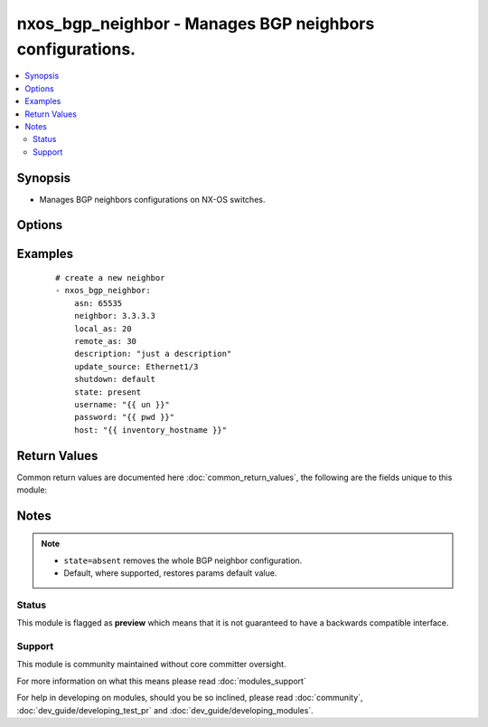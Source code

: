 .. _nxos_bgp_neighbor:


nxos_bgp_neighbor - Manages BGP neighbors configurations.
+++++++++++++++++++++++++++++++++++++++++++++++++++++++++

.. versionadded:: 2.2


.. contents::
   :local:
   :depth: 2


Synopsis
--------

* Manages BGP neighbors configurations on NX-OS switches.




Options
-------

.. raw:: html

    <table border=1 cellpadding=4>
    <tr>
    <th class="head">parameter</th>
    <th class="head">required</th>
    <th class="head">default</th>
    <th class="head">choices</th>
    <th class="head">comments</th>
    </tr>
                <tr><td>asn<br/><div style="font-size: small;"></div></td>
    <td>yes</td>
    <td></td>
        <td></td>
        <td><div>BGP autonomous system number. Valid values are string, Integer in ASPLAIN or ASDOT notation.</div>        </td></tr>
                <tr><td>capability_negotiation<br/><div style="font-size: small;"></div></td>
    <td>no</td>
    <td></td>
        <td><ul><li>true</li><li>false</li></ul></td>
        <td><div>Configure whether or not to negotiate capability with this neighbor.</div>        </td></tr>
                <tr><td>connected_check<br/><div style="font-size: small;"></div></td>
    <td>no</td>
    <td></td>
        <td><ul><li>true</li><li>false</li></ul></td>
        <td><div>Configure whether or not to check for directly connected peer.</div>        </td></tr>
                <tr><td>description<br/><div style="font-size: small;"></div></td>
    <td>no</td>
    <td></td>
        <td></td>
        <td><div>Description of the neighbor.</div>        </td></tr>
                <tr><td>dynamic_capability<br/><div style="font-size: small;"></div></td>
    <td>no</td>
    <td></td>
        <td><ul><li>true</li><li>false</li></ul></td>
        <td><div>Configure whether or not to enable dynamic capability.</div>        </td></tr>
                <tr><td>ebgp_multihop<br/><div style="font-size: small;"></div></td>
    <td>no</td>
    <td></td>
        <td></td>
        <td><div>Specify multihop TTL for a remote peer. Valid values are integers between 2 and 255, or keyword 'default' to disable this property.</div>        </td></tr>
                <tr><td>host<br/><div style="font-size: small;"></div></td>
    <td>yes</td>
    <td></td>
        <td></td>
        <td><div>Specifies the DNS host name or address for connecting to the remote device over the specified transport.  The value of host is used as the destination address for the transport.</div>        </td></tr>
                <tr><td>local_as<br/><div style="font-size: small;"></div></td>
    <td>no</td>
    <td></td>
        <td></td>
        <td><div>Specify the local-as number for the eBGP neighbor. Valid values are String or Integer in ASPLAIN or ASDOT notation, or 'default', which means not to configure it.</div>        </td></tr>
                <tr><td>log_neighbor_changes<br/><div style="font-size: small;"></div></td>
    <td>no</td>
    <td></td>
        <td><ul><li>enable</li><li>disable</li><li>inherit</li></ul></td>
        <td><div>Specify whether or not to enable log messages for neighbor up/down event.</div>        </td></tr>
                <tr><td>low_memory_exempt<br/><div style="font-size: small;"></div></td>
    <td>no</td>
    <td></td>
        <td><ul><li>true</li><li>false</li></ul></td>
        <td><div>Specify whether or not to shut down this neighbor under memory pressure.</div>        </td></tr>
                <tr><td>maximum_peers<br/><div style="font-size: small;"></div></td>
    <td>no</td>
    <td></td>
        <td></td>
        <td><div>Specify Maximum number of peers for this neighbor prefix Valid values are between 1 and 1000, or 'default', which does not impose the limit.</div>        </td></tr>
                <tr><td>neighbor<br/><div style="font-size: small;"></div></td>
    <td>yes</td>
    <td></td>
        <td></td>
        <td><div>Neighbor Identifier. Valid values are string. Neighbors may use IPv4 or IPv6 notation, with or without prefix length.</div>        </td></tr>
                <tr><td>password<br/><div style="font-size: small;"></div></td>
    <td>no</td>
    <td></td>
        <td></td>
        <td><div>Specifies the password to use to authenticate the connection to the remote device.  This is a common argument used for either <em>cli</em> or <em>nxapi</em> transports. If the value is not specified in the task, the value of environment variable <code>ANSIBLE_NET_PASSWORD</code> will be used instead.</div>        </td></tr>
                <tr><td>port<br/><div style="font-size: small;"></div></td>
    <td>no</td>
    <td>0 (use common port)</td>
        <td></td>
        <td><div>Specifies the port to use when building the connection to the remote device.  This value applies to either <em>cli</em> or <em>nxapi</em>.  The port value will default to the appropriate transport common port if none is provided in the task.  (cli=22, http=80, https=443).</div>        </td></tr>
                <tr><td>provider<br/><div style="font-size: small;"></div></td>
    <td>no</td>
    <td></td>
        <td></td>
        <td><div>Convenience method that allows all <em>nxos</em> arguments to be passed as a dict object.  All constraints (required, choices, etc) must be met either by individual arguments or values in this dict.</div>        </td></tr>
                <tr><td>pwd<br/><div style="font-size: small;"></div></td>
    <td>no</td>
    <td></td>
        <td></td>
        <td><div>Specify the password for neighbor. Valid value is string.</div>        </td></tr>
                <tr><td>pwd_type<br/><div style="font-size: small;"></div></td>
    <td>no</td>
    <td></td>
        <td><ul><li>3des</li><li>cisco_type_7</li></ul></td>
        <td><div>Specify the encryption type the password will use. Valid values are '3des' or 'cisco_type_7' encryption.</div>        </td></tr>
                <tr><td>remote_as<br/><div style="font-size: small;"></div></td>
    <td>no</td>
    <td></td>
        <td></td>
        <td><div>Specify Autonomous System Number of the neighbor. Valid values are String or Integer in ASPLAIN or ASDOT notation, or 'default', which means not to configure it.</div>        </td></tr>
                <tr><td>remove_private_as<br/><div style="font-size: small;"></div></td>
    <td>no</td>
    <td></td>
        <td><ul><li>enable</li><li>disable</li><li>all</li><li>replace-as</li></ul></td>
        <td><div>Specify the config to remove private AS number from outbound updates. Valid values are 'enable' to enable this config, 'disable' to disable this config, 'all' to remove all private AS number, or 'replace-as', to replace the private AS number.</div>        </td></tr>
                <tr><td>shutdown<br/><div style="font-size: small;"></div></td>
    <td>no</td>
    <td></td>
        <td><ul><li>true</li><li>false</li></ul></td>
        <td><div>Configure to administratively shutdown this neighbor.</div>        </td></tr>
                <tr><td>ssh_keyfile<br/><div style="font-size: small;"></div></td>
    <td>no</td>
    <td></td>
        <td></td>
        <td><div>Specifies the SSH key to use to authenticate the connection to the remote device.  This argument is only used for the <em>cli</em> transport. If the value is not specified in the task, the value of environment variable <code>ANSIBLE_NET_SSH_KEYFILE</code> will be used instead.</div>        </td></tr>
                <tr><td>state<br/><div style="font-size: small;"></div></td>
    <td>no</td>
    <td>present</td>
        <td><ul><li>present</li><li>absent</li></ul></td>
        <td><div>Determines whether the config should be present or not on the device.</div>        </td></tr>
                <tr><td>suppress_4_byte_as<br/><div style="font-size: small;"></div></td>
    <td>no</td>
    <td></td>
        <td><ul><li>true</li><li>false</li></ul></td>
        <td><div>Configure to suppress 4-byte AS Capability.</div>        </td></tr>
                <tr><td>timeout<br/><div style="font-size: small;"> (added in 2.3)</div></td>
    <td>no</td>
    <td>10</td>
        <td></td>
        <td><div>Specifies the timeout in seconds for communicating with the network device for either connecting or sending commands.  If the timeout is exceeded before the operation is completed, the module will error. NX-API can be slow to return on long-running commands (sh mac, sh bgp, etc).</div>        </td></tr>
                <tr><td>timers_holdtime<br/><div style="font-size: small;"></div></td>
    <td>no</td>
    <td></td>
        <td></td>
        <td><div>Specify holdtime timer value. Valid values are integers between 0 and 3600 in terms of seconds, or 'default', which is 180.</div>        </td></tr>
                <tr><td>timers_keepalive<br/><div style="font-size: small;"></div></td>
    <td>no</td>
    <td></td>
        <td></td>
        <td><div>Specify keepalive timer value. Valid values are integers between 0 and 3600 in terms of seconds, or 'default', which is 60.</div>        </td></tr>
                <tr><td>transport<br/><div style="font-size: small;"></div></td>
    <td>yes</td>
    <td>cli</td>
        <td></td>
        <td><div>Configures the transport connection to use when connecting to the remote device.  The transport argument supports connectivity to the device over cli (ssh) or nxapi.</div>        </td></tr>
                <tr><td>transport_passive_only<br/><div style="font-size: small;"></div></td>
    <td>no</td>
    <td></td>
        <td><ul><li>true</li><li>false</li></ul></td>
        <td><div>Specify whether or not to only allow passive connection setup. Valid values are 'true', 'false', and 'default', which defaults to 'false'. This property can only be configured when the neighbor is in 'ip' address format without prefix length. This property and the transport_passive_mode property are mutually exclusive.</div>        </td></tr>
                <tr><td>update_source<br/><div style="font-size: small;"></div></td>
    <td>no</td>
    <td></td>
        <td></td>
        <td><div>Specify source interface of BGP session and updates.</div>        </td></tr>
                <tr><td>use_ssl<br/><div style="font-size: small;"></div></td>
    <td>no</td>
    <td></td>
        <td><ul><li>yes</li><li>no</li></ul></td>
        <td><div>Configures the <em>transport</em> to use SSL if set to true only when the <code>transport=nxapi</code>, otherwise this value is ignored.</div>        </td></tr>
                <tr><td>username<br/><div style="font-size: small;"></div></td>
    <td>no</td>
    <td></td>
        <td></td>
        <td><div>Configures the username to use to authenticate the connection to the remote device.  This value is used to authenticate either the CLI login or the nxapi authentication depending on which transport is used. If the value is not specified in the task, the value of environment variable <code>ANSIBLE_NET_USERNAME</code> will be used instead.</div>        </td></tr>
                <tr><td>validate_certs<br/><div style="font-size: small;"></div></td>
    <td>no</td>
    <td></td>
        <td><ul><li>yes</li><li>no</li></ul></td>
        <td><div>If <code>no</code>, SSL certificates will not be validated. This should only be used on personally controlled sites using self-signed certificates.  If the transport argument is not nxapi, this value is ignored.</div>        </td></tr>
                <tr><td>vrf<br/><div style="font-size: small;"></div></td>
    <td>no</td>
    <td>default</td>
        <td></td>
        <td><div>Name of the VRF. The name 'default' is a valid VRF representing the global bgp.</div>        </td></tr>
        </table>
    </br>



Examples
--------

 ::

    # create a new neighbor
    - nxos_bgp_neighbor:
        asn: 65535
        neighbor: 3.3.3.3
        local_as: 20
        remote_as: 30
        description: "just a description"
        update_source: Ethernet1/3
        shutdown: default
        state: present
        username: "{{ un }}"
        password: "{{ pwd }}"
        host: "{{ inventory_hostname }}"

Return Values
-------------

Common return values are documented here :doc:`common_return_values`, the following are the fields unique to this module:

.. raw:: html

    <table border=1 cellpadding=4>
    <tr>
    <th class="head">name</th>
    <th class="head">description</th>
    <th class="head">returned</th>
    <th class="head">type</th>
    <th class="head">sample</th>
    </tr>

        <tr>
        <td> end_state </td>
        <td> k/v pairs of BGP neighbor configuration after module execution </td>
        <td align=center> verbose mode </td>
        <td align=center> dict </td>
        <td align=center> {'update_source': 'Ethernet1/3', 'maximum_peers': '', 'timers_holdtime': '180', 'local_as': '20', 'pwd_type': '', 'timers_keepalive': '60', 'dynamic_capability': True, 'vrf': 'default', 'shutdown': False, 'low_memory_exempt': False, 'log_neighbor_changes': '', 'remove_private_as': 'disable', 'suppress_4_byte_as': False, 'connected_check': False, 'remote_as': '30', 'ebgp_multihop': '', 'description': 'just a description', 'pwd': '', 'asn': '65535', 'transport_passive_only': False, 'capability_negotiation': False, 'neighbor': '3.3.3.3'} </td>
    </tr>
            <tr>
        <td> changed </td>
        <td> check to see if a change was made on the device </td>
        <td align=center> always </td>
        <td align=center> boolean </td>
        <td align=center> True </td>
    </tr>
            <tr>
        <td> updates </td>
        <td> commands sent to the device </td>
        <td align=center> always </td>
        <td align=center> list </td>
        <td align=center> ['router bgp 65535', 'neighbor 3.3.3.3', 'remote-as 30', 'update-source Ethernet1/3', 'description just a description', 'local-as 20'] </td>
    </tr>
            <tr>
        <td> proposed </td>
        <td> k/v pairs of parameters passed into module </td>
        <td align=center> verbose mode </td>
        <td align=center> dict </td>
        <td align=center> {'update_source': 'Ethernet1/3', 'remote_as': '30', 'shutdown': 'default', 'local_as': '20', 'vrf': 'default', 'neighbor': '3.3.3.3', 'asn': '65535', 'description': 'just a description'} </td>
    </tr>
            <tr>
        <td> existing </td>
        <td> k/v pairs of existing BGP neighbor configuration </td>
        <td align=center> verbose mode </td>
        <td align=center> dict </td>
        <td align=center> {} </td>
    </tr>
        
    </table>
    </br></br>

Notes
-----

.. note::
    - ``state=absent`` removes the whole BGP neighbor configuration.
    - Default, where supported, restores params default value.



Status
~~~~~~

This module is flagged as **preview** which means that it is not guaranteed to have a backwards compatible interface.


Support
~~~~~~~

This module is community maintained without core committer oversight.

For more information on what this means please read :doc:`modules_support`


For help in developing on modules, should you be so inclined, please read :doc:`community`, :doc:`dev_guide/developing_test_pr` and :doc:`dev_guide/developing_modules`.
